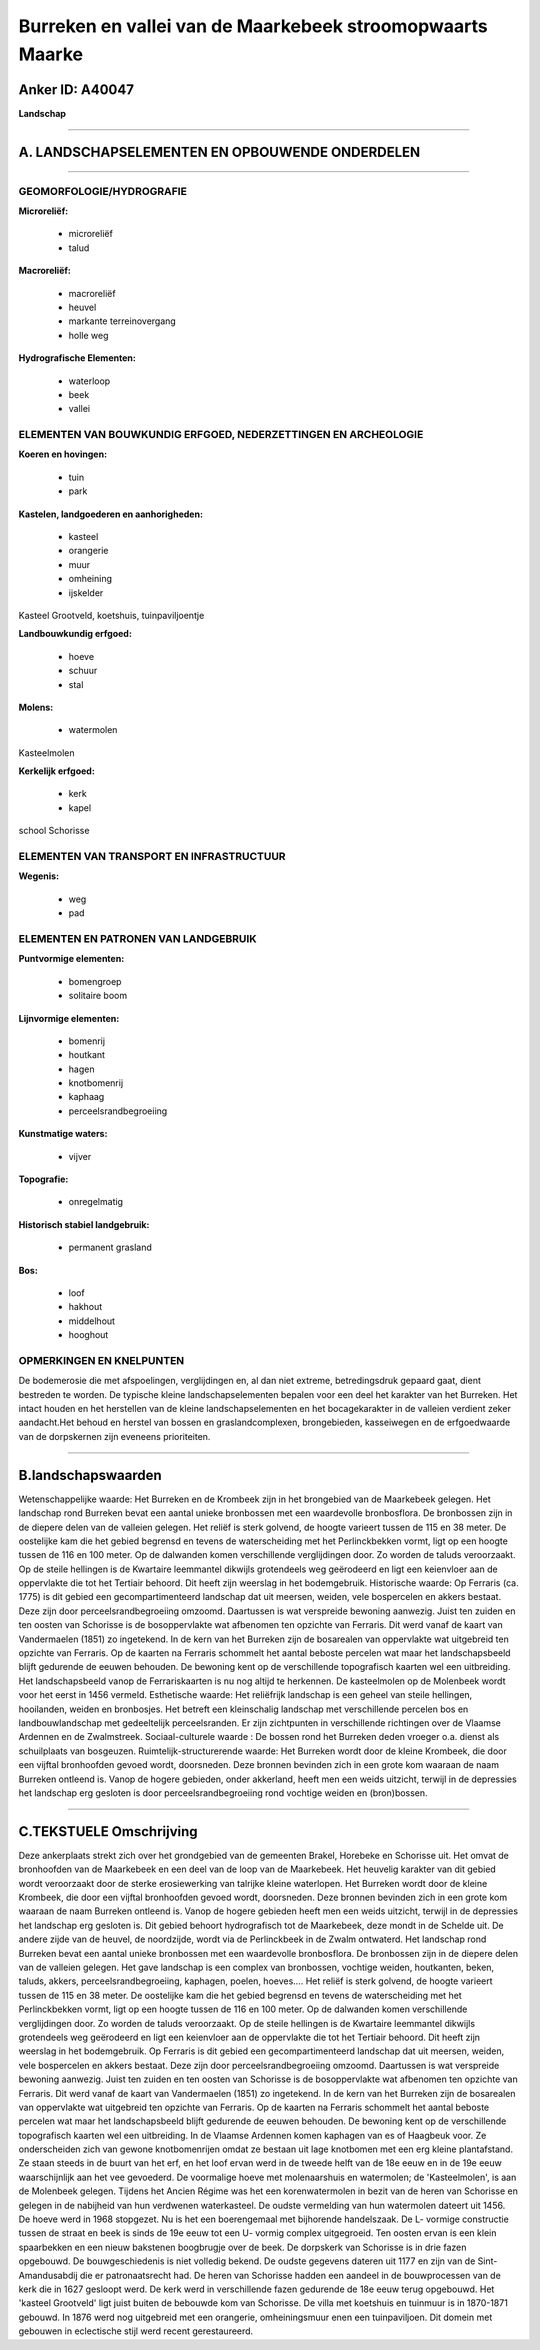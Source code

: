 Burreken en vallei van de Maarkebeek stroomopwaarts Maarke
==========================================================

Anker ID: A40047
----------------

**Landschap**

--------------

A. LANDSCHAPSELEMENTEN EN OPBOUWENDE ONDERDELEN
-----------------------------------------------

--------------

GEOMORFOLOGIE/HYDROGRAFIE
~~~~~~~~~~~~~~~~~~~~~~~~~

**Microreliëf:**

 * microreliëf
 * talud


**Macroreliëf:**

 * macroreliëf
 * heuvel
 * markante terreinovergang
 * holle weg

**Hydrografische Elementen:**

 * waterloop
 * beek
 * vallei



ELEMENTEN VAN BOUWKUNDIG ERFGOED, NEDERZETTINGEN EN ARCHEOLOGIE
~~~~~~~~~~~~~~~~~~~~~~~~~~~~~~~~~~~~~~~~~~~~~~~~~~~~~~~~~~~~~~~

**Koeren en hovingen:**

 * tuin
 * park


**Kastelen, landgoederen en aanhorigheden:**

 * kasteel
 * orangerie
 * muur
 * omheining
 * ijskelder


Kasteel Grootveld, koetshuis, tuinpaviljoentje

**Landbouwkundig erfgoed:**

 * hoeve
 * schuur
 * stal


**Molens:**

 * watermolen


Kasteelmolen

**Kerkelijk erfgoed:**

 * kerk
 * kapel


school Schorisse

ELEMENTEN VAN TRANSPORT EN INFRASTRUCTUUR
~~~~~~~~~~~~~~~~~~~~~~~~~~~~~~~~~~~~~~~~~

**Wegenis:**

 * weg
 * pad



ELEMENTEN EN PATRONEN VAN LANDGEBRUIK
~~~~~~~~~~~~~~~~~~~~~~~~~~~~~~~~~~~~~

**Puntvormige elementen:**

 * bomengroep
 * solitaire boom


**Lijnvormige elementen:**

 * bomenrij
 * houtkant
 * hagen
 * knotbomenrij
 * kaphaag
 * perceelsrandbegroeiing

**Kunstmatige waters:**

 * vijver


**Topografie:**

 * onregelmatig


**Historisch stabiel landgebruik:**

 * permanent grasland


**Bos:**

 * loof
 * hakhout
 * middelhout
 * hooghout



OPMERKINGEN EN KNELPUNTEN
~~~~~~~~~~~~~~~~~~~~~~~~~

De bodemerosie die met afspoelingen, verglijdingen en, al dan niet
extreme, betredingsdruk gepaard gaat, dient bestreden te worden. De
typische kleine landschapselementen bepalen voor een deel het karakter
van het Burreken. Het intact houden en het herstellen van de kleine
landschapselementen en het bocagekarakter in de valleien verdient zeker
aandacht.Het behoud en herstel van bossen en graslandcomplexen,
brongebieden, kasseiwegen en de erfgoedwaarde van de dorpskernen zijn
eveneens prioriteiten.

--------------

B.landschapswaarden
-------------------

Wetenschappelijke waarde:
Het Burreken en de Krombeek zijn in het brongebied van de Maarkebeek
gelegen. Het landschap rond Burreken bevat een aantal unieke bronbossen
met een waardevolle bronbosflora. De bronbossen zijn in de diepere delen
van de valleien gelegen. Het reliëf is sterk golvend, de hoogte varieert
tussen de 115 en 38 meter. De oostelijke kam die het gebied begrensd en
tevens de waterscheiding met het Perlinckbekken vormt, ligt op een
hoogte tussen de 116 en 100 meter. Op de dalwanden komen verschillende
verglijdingen door. Zo worden de taluds veroorzaakt. Op de steile
hellingen is de Kwartaire leemmantel dikwijls grotendeels weg geërodeerd
en ligt een keienvloer aan de oppervlakte die tot het Tertiair behoord.
Dit heeft zijn weerslag in het bodemgebruik.
Historische waarde:
Op Ferraris (ca. 1775) is dit gebied een gecompartimenteerd landschap
dat uit meersen, weiden, vele bospercelen en akkers bestaat. Deze zijn
door perceelsrandbegroeiing omzoomd. Daartussen is wat verspreide
bewoning aanwezig. Juist ten zuiden en ten oosten van Schorisse is de
bosoppervlakte wat afbenomen ten opzichte van Ferraris. Dit werd vanaf
de kaart van Vandermaelen (1851) zo ingetekend. In de kern van het
Burreken zijn de bosarealen van oppervlakte wat uitgebreid ten opzichte
van Ferraris. Op de kaarten na Ferraris schommelt het aantal beboste
percelen wat maar het landschapsbeeld blijft gedurende de eeuwen
behouden. De bewoning kent op de verschillende topografisch kaarten wel
een uitbreiding. Het landschapsbeeld vanop de Ferrariskaarten is nu nog
altijd te herkennen. De kasteelmolen op de Molenbeek wordt voor het
eerst in 1456 vermeld.
Esthetische waarde: Het reliëfrijk landschap is een geheel van steile
hellingen, hooilanden, weiden en bronbosjes. Het betreft een
kleinschalig landschap met verschillende percelen bos en
landbouwlandschap met gedeeltelijk perceelsranden. Er zijn zichtpunten
in verschillende richtingen over de Vlaamse Ardennen en de Zwalmstreek.
Sociaal-culturele waarde : De bossen rond het Burreken deden vroeger
o.a. dienst als schuilplaats van bosgeuzen.
Ruimtelijk-structurerende waarde:
Het Burreken wordt door de kleine Krombeek, die door een vijftal
bronhoofden gevoed wordt, doorsneden. Deze bronnen bevinden zich in een
grote kom waaraan de naam Burreken ontleend is. Vanop de hogere
gebieden, onder akkerland, heeft men een weids uitzicht, terwijl in de
depressies het landschap erg gesloten is door perceelsrandbegroeiing
rond vochtige weiden en (bron)bossen.

--------------

C.TEKSTUELE Omschrijving
------------------------

Deze ankerplaats strekt zich over het grondgebied van de gemeenten
Brakel, Horebeke en Schorisse uit. Het omvat de bronhoofden van de
Maarkebeek en een deel van de loop van de Maarkebeek. Het heuvelig
karakter van dit gebied wordt veroorzaakt door de sterke erosiewerking
van talrijke kleine waterlopen. Het Burreken wordt door de kleine
Krombeek, die door een vijftal bronhoofden gevoed wordt, doorsneden.
Deze bronnen bevinden zich in een grote kom waaraan de naam Burreken
ontleend is. Vanop de hogere gebieden heeft men een weids uitzicht,
terwijl in de depressies het landschap erg gesloten is. Dit gebied
behoort hydrografisch tot de Maarkebeek, deze mondt in de Schelde uit.
De andere zijde van de heuvel, de noordzijde, wordt via de Perlinckbeek
in de Zwalm ontwaterd. Het landschap rond Burreken bevat een aantal
unieke bronbossen met een waardevolle bronbosflora. De bronbossen zijn
in de diepere delen van de valleien gelegen. Het gave landschap is een
complex van bronbossen, vochtige weiden, houtkanten, beken, taluds,
akkers, perceelsrandbegroeiing, kaphagen, poelen, hoeves…. Het reliëf is
sterk golvend, de hoogte varieert tussen de 115 en 38 meter. De
oostelijke kam die het gebied begrensd en tevens de waterscheiding met
het Perlinckbekken vormt, ligt op een hoogte tussen de 116 en 100 meter.
Op de dalwanden komen verschillende verglijdingen door. Zo worden de
taluds veroorzaakt. Op de steile hellingen is de Kwartaire leemmantel
dikwijls grotendeels weg geërodeerd en ligt een keienvloer aan de
oppervlakte die tot het Tertiair behoord. Dit heeft zijn weerslag in het
bodemgebruik. Op Ferraris is dit gebied een gecompartimenteerd landschap
dat uit meersen, weiden, vele bospercelen en akkers bestaat. Deze zijn
door perceelsrandbegroeiing omzoomd. Daartussen is wat verspreide
bewoning aanwezig. Juist ten zuiden en ten oosten van Schorisse is de
bosoppervlakte wat afbenomen ten opzichte van Ferraris. Dit werd vanaf
de kaart van Vandermaelen (1851) zo ingetekend. In de kern van het
Burreken zijn de bosarealen van oppervlakte wat uitgebreid ten opzichte
van Ferraris. Op de kaarten na Ferraris schommelt het aantal beboste
percelen wat maar het landschapsbeeld blijft gedurende de eeuwen
behouden. De bewoning kent op de verschillende topografisch kaarten wel
een uitbreiding. In de Vlaamse Ardennen komen kaphagen van es of
Haagbeuk voor. Ze onderscheiden zich van gewone knotbomenrijen omdat ze
bestaan uit lage knotbomen met een erg kleine plantafstand. Ze staan
steeds in de buurt van het erf, en het loof ervan werd in de tweede
helft van de 18e eeuw en in de 19e eeuw waarschijnlijk aan het vee
gevoederd. De voormalige hoeve met molenaarshuis en watermolen; de
'Kasteelmolen', is aan de Molenbeek gelegen. Tijdens het Ancien Régime
was het een korenwatermolen in bezit van de heren van Schorisse en
gelegen in de nabijheid van hun verdwenen waterkasteel. De oudste
vermelding van hun watermolen dateert uit 1456. De hoeve werd in 1968
stopgezet. Nu is het een boerengemaal met bijhorende handelszaak. De L-
vormige constructie tussen de straat en beek is sinds de 19e eeuw tot
een U- vormig complex uitgegroeid. Ten oosten ervan is een klein
spaarbekken en een nieuw bakstenen boogbrugje over de beek. De dorpskerk
van Schorisse is in drie fazen opgebouwd. De bouwgeschiedenis is niet
volledig bekend. De oudste gegevens dateren uit 1177 en zijn van de
Sint- Amandusabdij die er patronaatsrecht had. De heren van Schorisse
hadden een aandeel in de bouwprocessen van de kerk die in 1627 gesloopt
werd. De kerk werd in verschillende fazen gedurende de 18e eeuw terug
opgebouwd. Het 'kasteel Grootveld' ligt juist buiten de bebouwde kom van
Schorisse. De villa met koetshuis en tuinmuur is in 1870-1871 gebouwd.
In 1876 werd nog uitgebreid met een orangerie, omheiningsmuur enen een
tuinpaviljoen. Dit domein met gebouwen in eclectische stijl werd recent
gerestaureerd.
